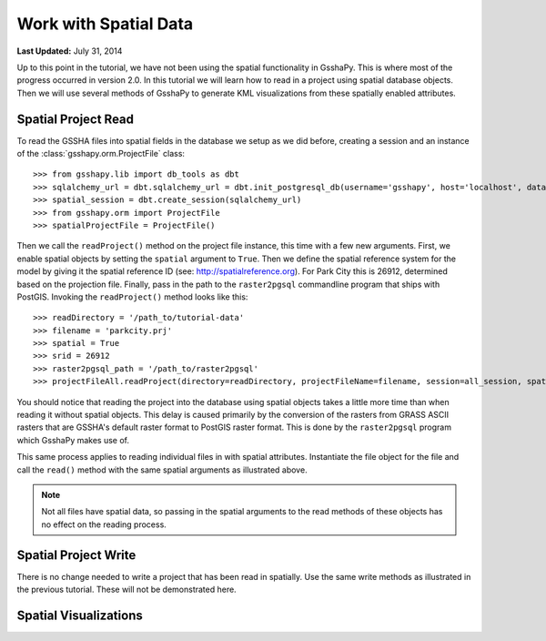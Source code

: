 **********************
Work with Spatial Data
**********************

**Last Updated:** July 31, 2014

Up to this point in the tutorial, we have not been using the spatial functionality in GsshaPy. This is where most of the
progress occurred in version 2.0. In this tutorial we will learn how to read in a project using spatial database objects.
Then we will use several methods of GsshaPy to generate KML visualizations from these spatially enabled attributes.

Spatial Project Read
====================

To read the GSSHA files into spatial fields in the database we setup as we did before, creating a session and an
instance of the :class:`gsshapy.orm.ProjectFile` class::

    >>> from gsshapy.lib import db_tools as dbt
    >>> sqlalchemy_url = dbt.sqlalchemy_url = dbt.init_postgresql_db(username='gsshapy', host='localhost', database='gsshapy_tutorial', port='5432', password='pass')
    >>> spatial_session = dbt.create_session(sqlalchemy_url)
    >>> from gsshapy.orm import ProjectFile
    >>> spatialProjectFile = ProjectFile()

Then we call the ``readProject()`` method on the project file instance, this time with a few new arguments. First, we
enable spatial objects by setting the ``spatial`` argument to ``True``. Then we define the spatial reference system
for the model by giving it the spatial reference ID (see: http://spatialreference.org). For Park City this is 26912,
determined based on the projection file. Finally, pass in the path to the ``raster2pgsql`` commandline program that
ships with PostGIS. Invoking the ``readProject()`` method looks like this::

    >>> readDirectory = '/path_to/tutorial-data'
    >>> filename = 'parkcity.prj'
    >>> spatial = True
    >>> srid = 26912
    >>> raster2pgsql_path = '/path_to/raster2pgsql'
    >>> projectFileAll.readProject(directory=readDirectory, projectFileName=filename, session=all_session, spatial=spatial, spatialReferenceID=srid, raster2pgsqlPath=raster2pgsql_path)

You should notice that reading the project into the database using spatial objects takes a little more time than when
reading it without spatial objects. This delay is caused primarily by the conversion of the rasters from GRASS ASCII
rasters that are GSSHA's default raster format to PostGIS raster format. This is done by the ``raster2pgsql`` program
which GsshaPy makes use of.

This same process applies to reading individual files in with spatial attributes. Instantiate the file object for the file
and call the ``read()`` method with the same spatial arguments as illustrated above.

.. Note::
    Not all files have spatial data, so passing in the spatial arguments to the read methods of these objects has no
    effect on the reading process.

Spatial Project Write
=====================

There is no change needed to write a project that has been read in spatially. Use the same write methods as illustrated
in the previous tutorial. These will not be demonstrated here.

Spatial Visualizations
======================

